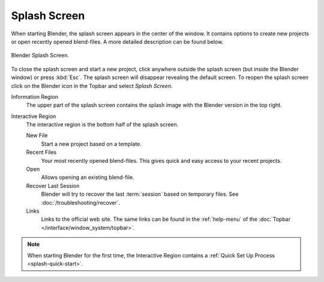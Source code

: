 .. _splash:

*************
Splash Screen
*************

When starting Blender, the splash screen appears in the center of the window.
It contains options to create new projects or open recently opened blend-files.
A more detailed description can be found below.

.. figure:: /images/interface_window-system_splash_current.png
   :align: center

   Blender Splash Screen.

To close the splash screen and start a new project,
click anywhere outside the splash screen (but inside the Blender window) or press :kbd:`Esc`.
The splash screen will disappear revealing the default screen.
To reopen the splash screen click on the Blender icon in the Topbar and select *Splash Screen*.

Information Region
   The upper part of the splash screen contains the splash image with the Blender version in the top right.
Interactive Region
   The interactive region is the bottom half of the splash screen.

   New File
      Start a new project based on a template.
   Recent Files
      Your most recently opened blend-files. This gives quick and easy access to your recent projects.
   Open
      Allows opening an existing blend-file.
   Recover Last Session
      Blender will try to recover the last :term:`session` based on temporary files. See
      :doc:`/troubleshooting/recover`.
   Links
      Links to the official web site. The same links can be found in the :ref:`help-menu`
      of the :doc:`Topbar </interface/window_system/topbar>`.

.. note::

   When starting Blender for the first time, the Interactive Region
   contains a :ref:`Quick Set Up Process <splash-quick-start>`.
